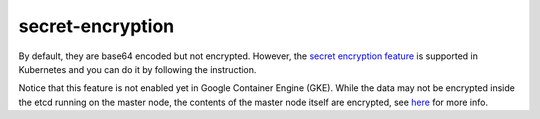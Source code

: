 secret-encryption
=======================

By default, they are base64 encoded but not encrypted. However, the
`secret encryption
feature <https://kubernetes.io/docs/tasks/administer-cluster/encrypt-data/>`_
is supported in Kubernetes and you can do it by following the
instruction.

Notice that this feature is not enabled yet in Google Container Engine
(GKE). While the data may not be encrypted inside the etcd running on
the master node, the contents of the master node itself are encrypted,
see
`here <https://cloud.google.com/security/encryption-at-rest/default-encryption/#encryption_of_data_at_rest>`_
for more info.
